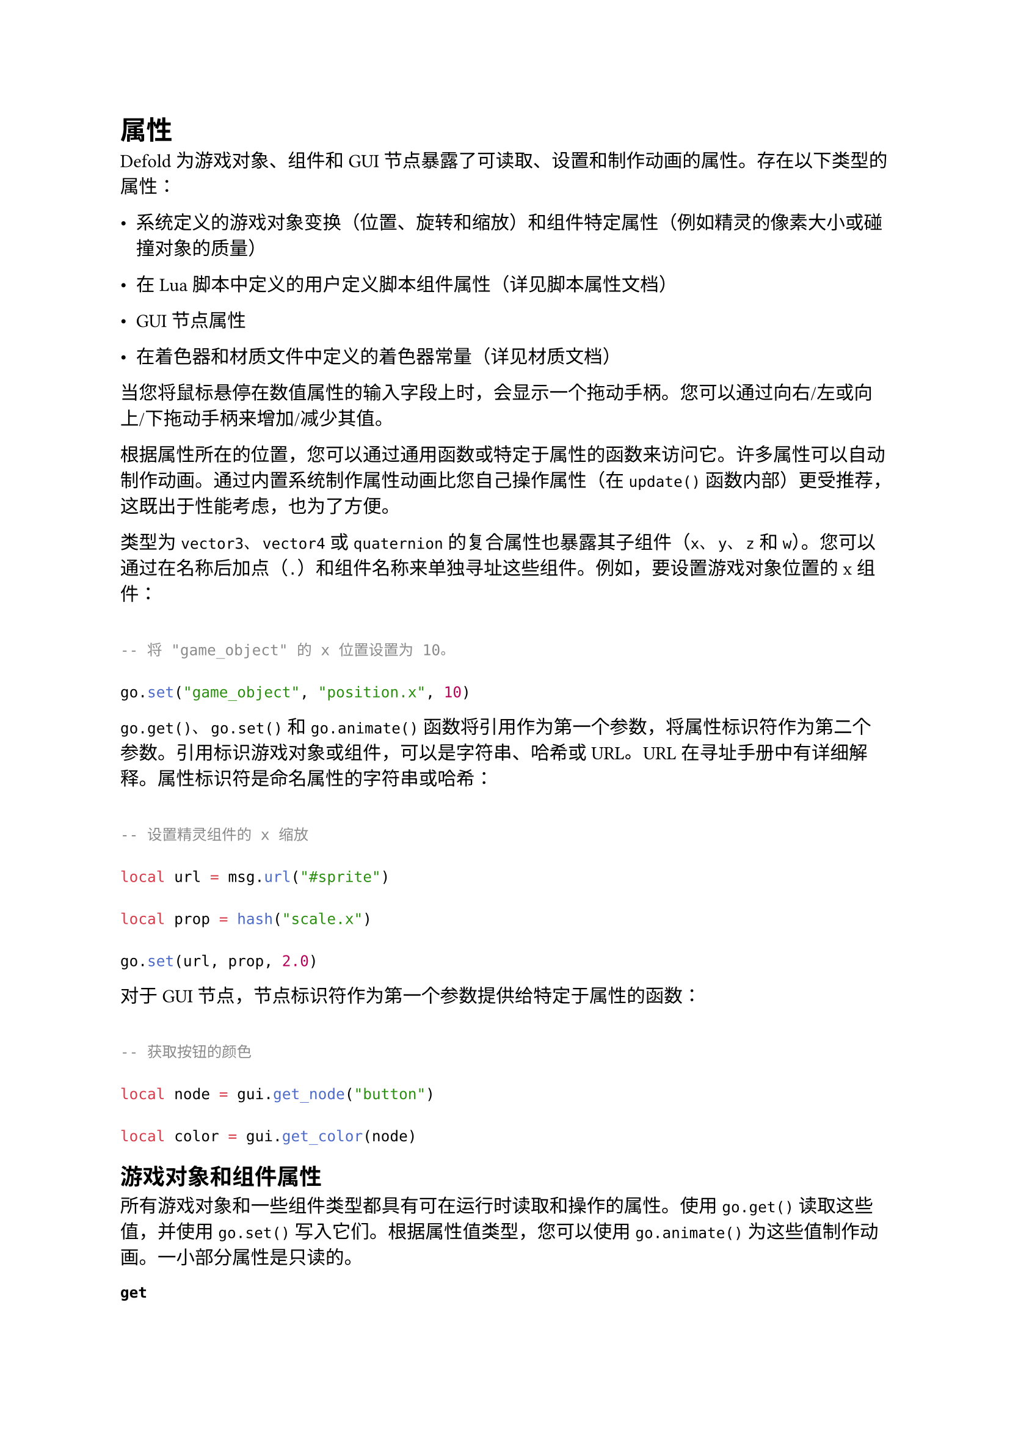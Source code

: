 = 属性
<属性>
Defold 为游戏对象、组件和 GUI 节点暴露了可读取、设置和制作动画的属性。存在以下类型的属性：

- 系统定义的游戏对象变换（位置、旋转和缩放）和组件特定属性（例如精灵的像素大小或碰撞对象的质量）
- 在 Lua 脚本中定义的用户定义脚本组件属性（详见脚本属性文档）
- GUI 节点属性
- 在着色器和材质文件中定义的着色器常量（详见材质文档）

当您将鼠标悬停在数值属性的输入字段上时，会显示一个拖动手柄。您可以通过向右/左或向上/下拖动手柄来增加/减少其值。

根据属性所在的位置，您可以通过通用函数或特定于属性的函数来访问它。许多属性可以自动制作动画。通过内置系统制作属性动画比您自己操作属性（在 `update()` 函数内部）更受推荐，这既出于性能考虑，也为了方便。

类型为 `vector3`、`vector4` 或 `quaternion` 的复合属性也暴露其子组件（`x`、`y`、`z` 和 `w`）。您可以通过在名称后加点（`.`）和组件名称来单独寻址这些组件。例如，要设置游戏对象位置的 x 组件：

```lua
-- 将 "game_object" 的 x 位置设置为 10。
go.set("game_object", "position.x", 10)
```

`go.get()`、`go.set()` 和 `go.animate()` 函数将引用作为第一个参数，将属性标识符作为第二个参数。引用标识游戏对象或组件，可以是字符串、哈希或 URL。URL 在寻址手册中有详细解释。属性标识符是命名属性的字符串或哈希：

```lua
-- 设置精灵组件的 x 缩放
local url = msg.url("#sprite")
local prop = hash("scale.x")
go.set(url, prop, 2.0)
```

对于 GUI 节点，节点标识符作为第一个参数提供给特定于属性的函数：

```lua
-- 获取按钮的颜色
local node = gui.get_node("button")
local color = gui.get_color(node)
```

== 游戏对象和组件属性
<游戏对象和组件属性>
所有游戏对象和一些组件类型都具有可在运行时读取和操作的属性。使用 `go.get()` 读取这些值，并使用 `go.set()` 写入它们。根据属性值类型，您可以使用 `go.animate()` 为这些值制作动画。一小部分属性是只读的。

/ #raw(lang:"mark", "get"): #block[
可以使用 `go.get()` 读取。
]

/ #raw(lang:"mark", "get+set"): #block[
可以使用 `go.get()` 读取并使用 `go.set()` 写入。数值可以使用 `go.animate()` 制作动画。
]

#emph[游戏对象属性]

#figure(
  align(center)[#table(
    columns: (12.66%, 48.1%, 18.99%, 20.25%),
    align: (auto,auto,auto,auto,),
    table.header([属性], [描述], [类型], [],),
    table.hline(),
    [#emph[position]], [游戏对象的本地位置。], [`vector3`], [#raw(lang:"mark", "get+set")],
    [#emph[rotation]], [游戏对象的本地旋转，以四元数表示。], [`quaternion`], [#raw(lang:"mark", "get+set")],
    [#emph[euler]], [游戏对象的本地旋转，欧拉角。], [`vector3`], [#raw(lang:"mark", "get+set")],
    [#emph[scale]], [游戏对象的本地非均匀缩放，表示为向量，其中每个组件包含沿每个轴的乘数。要在 x 和 y 方向上将大小加倍，请提供 vmath.vector3(2.0, 2.0, 0)], [`vector3`], [#raw(lang:"mark", "get+set")],
    [#emph[scale.xy]], [游戏对象的本地非均匀缩放，表示为向量，其中每个组件包含沿 X 和 Y 轴的乘数。], [`vector3`], [#raw(lang:"mark", "get+set")],
  )]
  , kind: table
  )

#block[
还存在用于处理游戏对象变换的特定函数；它们是 `go.get_position()`、`go.set_position()`、`go.get_rotation()`、`go.set_rotation()`、`go.get_scale()`、`go.set_scale()` 和 `go.set_scale_xy()`。

]
#emph[精灵组件属性]

#figure(
  align(center)[#table(
    columns: (12.66%, 48.1%, 18.99%, 20.25%),
    align: (auto,auto,auto,auto,),
    table.header([属性], [描述], [类型], [],),
    table.hline(),
    [#emph[size]], [精灵的未缩放大小------从源图集获取的大小。], [`vector3`], [#raw(lang:"mark", "get")],
    [#emph[image]], [精灵的纹理路径哈希。], [`hash`], [#raw(lang:"mark", "get")],
    [#emph[scale]], [精灵的非均匀缩放。], [`vector3`], [#raw(lang:"mark", "get+set")],
    [#emph[scale.xy]], [精灵沿 X 和 Y 轴的非均匀缩放。], [`vector3`], [#raw(lang:"mark", "get+set")],
    [#emph[material]], [精灵使用的材质。], [`hash`], [#raw(lang:"mark", "get+set")],
    [#emph[cursor]], [播放光标的位置（介于 0--1 之间）。], [`number`], [#raw(lang:"mark", "get+set")],
    [#emph[playback\_rate]], [翻页动画的帧率。], [`number`], [#raw(lang:"mark", "get+set")],
  )]
  , kind: table
  )

#emph[碰撞对象组件属性]

#figure(
  align(center)[#table(
    columns: (12.66%, 48.1%, 18.99%, 20.25%),
    align: (auto,auto,auto,auto,),
    table.header([属性], [描述], [类型], [],),
    table.hline(),
    [#emph[mass]], [碰撞对象的质量。], [`number`], [#raw(lang:"mark", "get")],
    [#emph[linear\_velocity]], [碰撞对象的当前线性速度。], [`vector3`], [#raw(lang:"mark", "get")],
    [#emph[angular\_velocity]], [碰撞对象的当前角速度。], [`vector3`], [#raw(lang:"mark", "get")],
    [#emph[linear\_damping]], [碰撞对象的线性阻尼。], [`vector3`], [#raw(lang:"mark", "get+set")],
    [#emph[angular\_damping]], [碰撞对象的角阻尼。], [`vector3`], [#raw(lang:"mark", "get+set")],
  )]
  , kind: table
  )

#emph[模型（3D）组件属性]

#figure(
  align(center)[#table(
    columns: (12.66%, 48.1%, 18.99%, 20.25%),
    align: (auto,auto,auto,auto,),
    table.header([属性], [描述], [类型], [],),
    table.hline(),
    [#emph[animation]], [当前动画。], [`hash`], [#raw(lang:"mark", "get")],
    [#emph[texture0]], [模型的纹理路径哈希。], [`hash`], [#raw(lang:"mark", "get")],
    [#emph[cursor]], [播放光标的位置（介于 0--1 之间）。], [`number`], [#raw(lang:"mark", "get+set")],
    [#emph[playback\_rate]], [动画的播放速率。动画播放速率的乘数。], [`number`], [#raw(lang:"mark", "get+set")],
    [#emph[material]], [模型使用的材质。], [`hash`], [#raw(lang:"mark", "get+set")],
  )]
  , kind: table
  )

#emph[标签组件属性]

#figure(
  align(center)[#table(
    columns: (12.66%, 48.1%, 18.99%, 20.25%),
    align: (auto,auto,auto,auto,),
    table.header([属性], [描述], [类型], [],),
    table.hline(),
    [#emph[scale]], [标签的缩放。], [`vector3`], [#raw(lang:"mark", "get+set")],
    [#emph[scale.xy]], [标签沿 X 和 Y 轴的缩放。], [`vector3`], [#raw(lang:"mark", "get+set")],
    [#emph[color]], [标签的颜色。], [`vector4`], [#raw(lang:"mark", "get+set")],
    [#emph[outline]], [标签的轮廓颜色。], [`vector4`], [#raw(lang:"mark", "get+set")],
    [#emph[shadow]], [标签的阴影颜色。], [`vector4`], [#raw(lang:"mark", "get+set")],
    [#emph[size]], [标签的大小。如果启用了换行，大小将约束文本。], [`vector3`], [#raw(lang:"mark", "get+set")],
    [#emph[material]], [标签使用的材质。], [`hash`], [#raw(lang:"mark", "get+set")],
    [#emph[font]], [标签使用的字体。], [`hash`], [#raw(lang:"mark", "get+set")],
  )]
  , kind: table
  )

== GUI 节点属性
<gui-节点属性>
GUI 节点也包含属性，但它们是通过特殊的 getter 和 setter 函数读取和写入的。对于每个属性，存在一个 get 和一个 set 函数。还定义了一组常量，用于在制作动画时作为对属性的引用。如果您需要引用单独的属性组件，您必须使用属性的字符串名称或字符串名称的哈希。

- `position`（或 `gui.PROP_POSITION`）
- `rotation`（或 `gui.PROP_ROTATION`）
- `scale`（或 `gui.PROP_SCALE`）
- `color`（或 `gui.PROP_COLOR`）
- `outline`（或 `gui.PROP_OUTLINE`）
- `shadow`（或 `gui.PROP_SHADOW`）
- `size`（或 `gui.PROP_SIZE`）
- `fill_angle`（或 `gui.PROP_FILL_ANGLE`）
- `inner_radius`（或 `gui.PROP_INNER_RADIUS`）
- `slice9`（或 `gui.PROP_SLICE9`）

请注意，所有颜色值都编码在 vector4 中，其中组件对应于 RGBA 值：

/ `x`: #block[
红色颜色组件
]

/ `y`: #block[
绿色颜色组件
]

/ `z`: #block[
蓝色颜色组件
]

/ `w`: #block[
Alpha 组件
]

#emph[GUI 节点属性]

#figure(
  align(center)[#table(
    columns: (12.66%, 48.1%, 18.99%, 20.25%),
    align: (auto,auto,auto,auto,),
    table.header([属性], [描述], [类型], [],),
    table.hline(),
    [#emph[color]], [节点的面颜色。], [`vector4`], [`gui.get_color()` `gui.set_color()`],
    [#emph[outline]], [节点的轮廓颜色。], [`vector4`], [`gui.get_outline()` `gui.set_outline()`],
    [#emph[position]], [节点的位置。], [`vector3`], [`gui.get_position()` `gui.set_position()`],
    [#emph[rotation]], [节点的旋转，表示为欧拉角------围绕每个轴旋转的度数。], [`vector3`], [`gui.get_rotation()` `gui.set_rotation()`],
    [#emph[scale]], [节点的缩放，表示为沿每个轴的乘数。], [`vector3`], [`gui.get_scale()` `gui.set_scale()`],
    [#emph[shadow]], [节点的阴影颜色。], [`vector4`], [`gui.get_shadow()` `gui.set_shadow()`],
    [#emph[size]], [节点的未缩放大小。], [`vector3`], [`gui.get_size()` `gui.set_size()`],
    [#emph[fill\_angle]], [饼节点的填充角度，表示为逆时针度数。], [`number`], [`gui.get_fill_angle()` `gui.set_fill_angle()`],
    [#emph[inner\_radius]], [饼节点的内半径。], [`number`], [`gui.get_inner_radius()` `gui.set_inner_radius()`],
    [#emph[slice9]], [九宫格节点的边缘距离。], [`vector4`], [`gui.get_slice9()` `gui.set_slice9()`],
  )]
  , kind: table
  )
